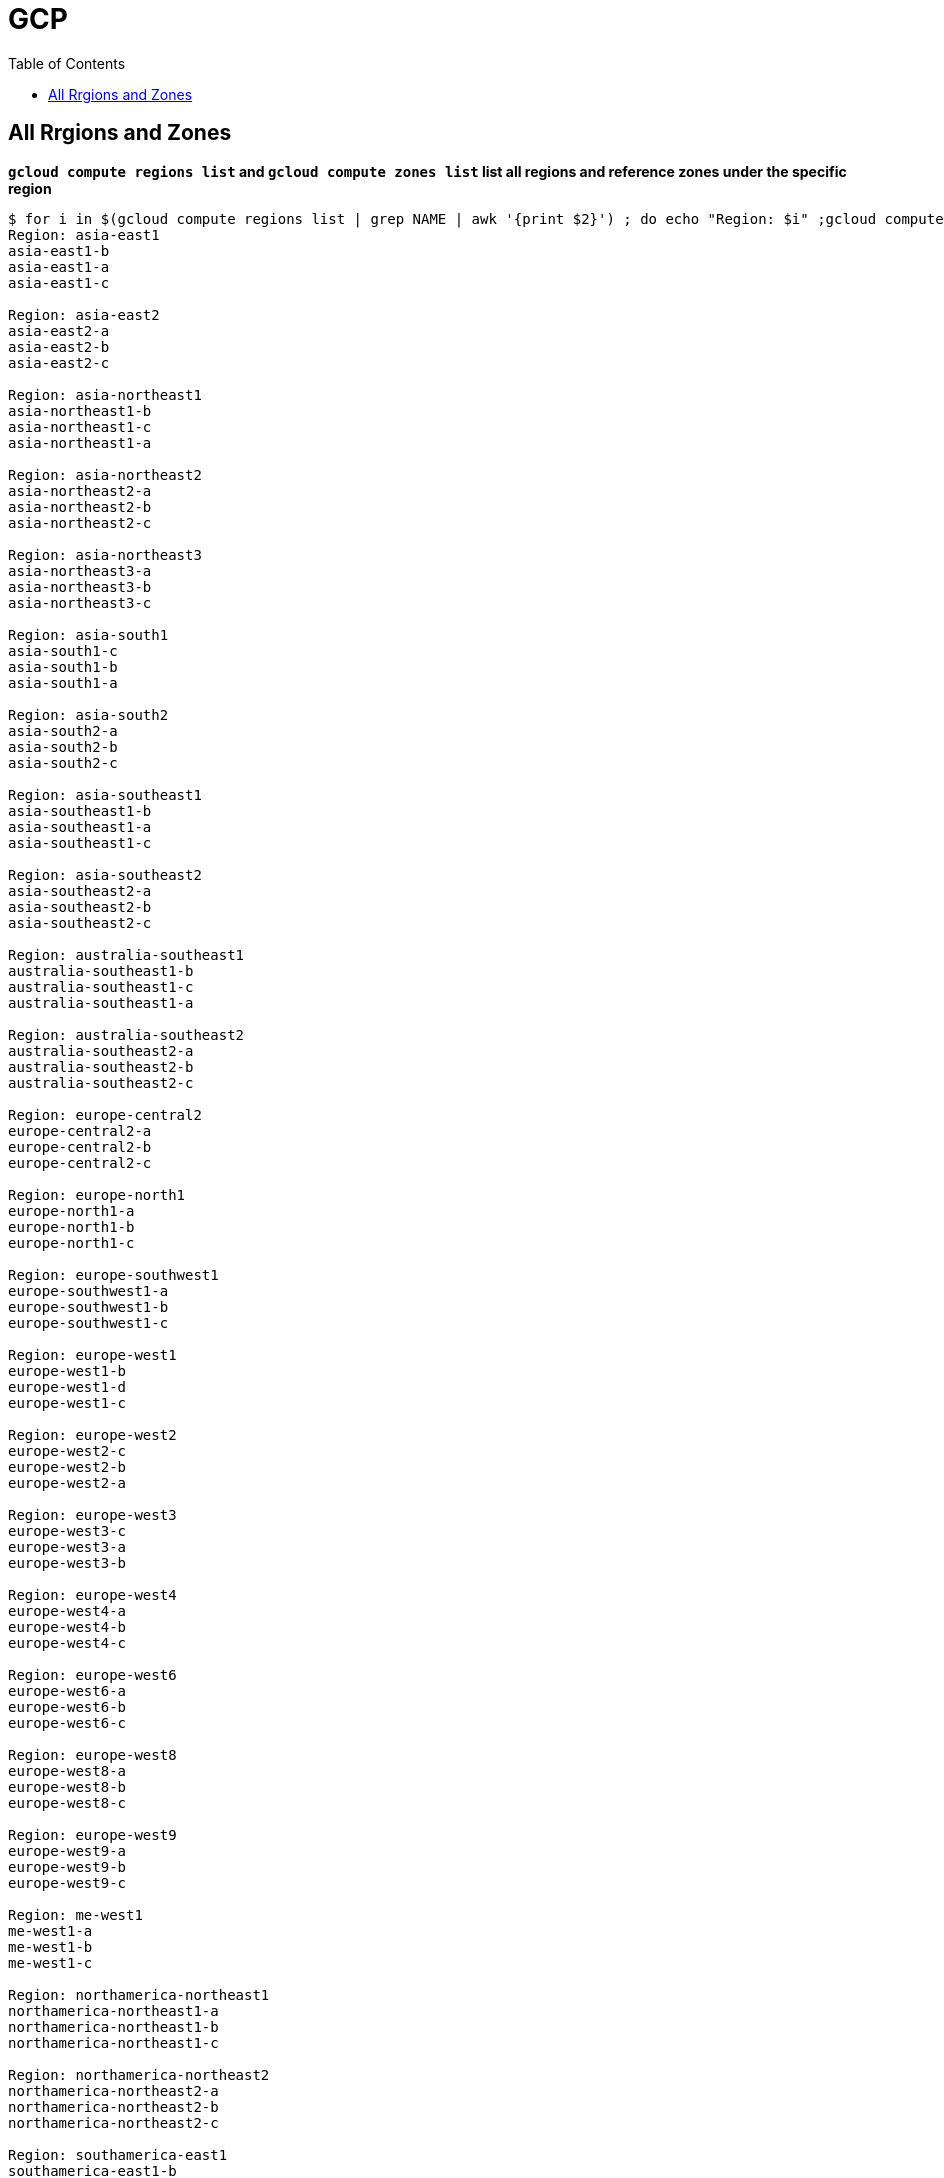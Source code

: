 = GCP
:toc: manual

== All Rrgions and Zones

[source, bash]
.*`gcloud compute regions list` and `gcloud compute zones list` list all regions and reference zones under the specific region*
----
$ for i in $(gcloud compute regions list | grep NAME | awk '{print $2}') ; do echo "Region: $i" ;gcloud compute zones list --filter=region:$i | grep NAME | awk '{print $2}'; echo; done
Region: asia-east1
asia-east1-b
asia-east1-a
asia-east1-c

Region: asia-east2
asia-east2-a
asia-east2-b
asia-east2-c

Region: asia-northeast1
asia-northeast1-b
asia-northeast1-c
asia-northeast1-a

Region: asia-northeast2
asia-northeast2-a
asia-northeast2-b
asia-northeast2-c

Region: asia-northeast3
asia-northeast3-a
asia-northeast3-b
asia-northeast3-c

Region: asia-south1
asia-south1-c
asia-south1-b
asia-south1-a

Region: asia-south2
asia-south2-a
asia-south2-b
asia-south2-c

Region: asia-southeast1
asia-southeast1-b
asia-southeast1-a
asia-southeast1-c

Region: asia-southeast2
asia-southeast2-a
asia-southeast2-b
asia-southeast2-c

Region: australia-southeast1
australia-southeast1-b
australia-southeast1-c
australia-southeast1-a

Region: australia-southeast2
australia-southeast2-a
australia-southeast2-b
australia-southeast2-c

Region: europe-central2
europe-central2-a
europe-central2-b
europe-central2-c

Region: europe-north1
europe-north1-a
europe-north1-b
europe-north1-c

Region: europe-southwest1
europe-southwest1-a
europe-southwest1-b
europe-southwest1-c

Region: europe-west1
europe-west1-b
europe-west1-d
europe-west1-c

Region: europe-west2
europe-west2-c
europe-west2-b
europe-west2-a

Region: europe-west3
europe-west3-c
europe-west3-a
europe-west3-b

Region: europe-west4
europe-west4-a
europe-west4-b
europe-west4-c

Region: europe-west6
europe-west6-a
europe-west6-b
europe-west6-c

Region: europe-west8
europe-west8-a
europe-west8-b
europe-west8-c

Region: europe-west9
europe-west9-a
europe-west9-b
europe-west9-c

Region: me-west1
me-west1-a
me-west1-b
me-west1-c

Region: northamerica-northeast1
northamerica-northeast1-a
northamerica-northeast1-b
northamerica-northeast1-c

Region: northamerica-northeast2
northamerica-northeast2-a
northamerica-northeast2-b
northamerica-northeast2-c

Region: southamerica-east1
southamerica-east1-b
southamerica-east1-c
southamerica-east1-a

Region: southamerica-west1
southamerica-west1-a
southamerica-west1-b
southamerica-west1-c

Region: us-central1
us-central1-c
us-central1-a
us-central1-f
us-central1-b

Region: us-east1
us-east1-b
us-east1-c
us-east1-d

Region: us-east4
us-east4-c
us-east4-b
us-east4-a

Region: us-east5
us-east5-a
us-east5-b
us-east5-c

Region: us-south1
us-south1-a
us-south1-b
us-south1-c

Region: us-west1
us-west1-b
us-west1-c
us-west1-a

Region: us-west2
us-west2-a
us-west2-b
us-west2-c

Region: us-west3
us-west3-a
us-west3-b
us-west3-c

Region: us-west4
us-west4-a
us-west4-b
us-west4-c
----



